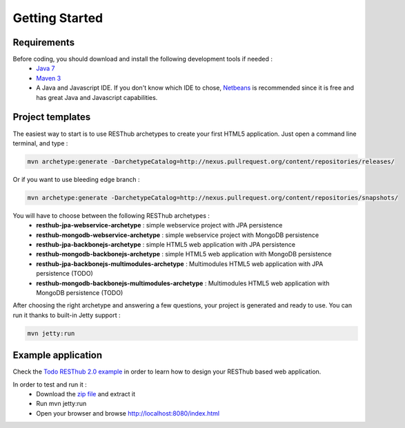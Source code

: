 ===============
Getting Started
===============

Requirements
============

Before coding, you should download and install the following development tools if needed : 
 * `Java 7 <http://java.sun.com/javase/downloads/index.jsp>`_
 * `Maven 3 <http://maven.apache.org/>`_
 * A Java and Javascript IDE. If you don't know which IDE to chose, `Netbeans <http://netbeans.org/>`_ is recommended since it is free and has great Java and Javascript capabilities.

Project templates 
=================

The easiest way to start is to use RESThub archetypes to create your first HTML5 application. Just open a command line terminal, and type :

.. code-block:: bash

	mvn archetype:generate -DarchetypeCatalog=http://nexus.pullrequest.org/content/repositories/releases/

Or if you want to use bleeding edge branch :

.. code-block:: bash

	mvn archetype:generate -DarchetypeCatalog=http://nexus.pullrequest.org/content/repositories/snapshots/

You will have to choose between the following RESThub archetypes :
	* **resthub-jpa-webservice-archetype** : simple webservice project with JPA persistence
	* **resthub-mongodb-webservice-archetype** : simple webservice project with MongoDB persistence
	* **resthub-jpa-backbonejs-archetype** : simple HTML5 web application with JPA persistence
	* **resthub-mongodb-backbonejs-archetype** : simple HTML5 web application with MongoDB persistence
	* **resthub-jpa-backbonejs-multimodules-archetype** : Multimodules HTML5 web application with JPA persistence (TODO)
	* **resthub-mongodb-backbonejs-multimodules-archetype** : Multimodules HTML5 web application with MongoDB persistence (TODO)
 
After choosing the right archetype and answering a few questions, your project is generated and ready to use.
You can run it thanks to built-in Jetty support :

.. code-block:: bash

	mvn jetty:run

Example application
===================

Check the `Todo RESThub 2.0 example <https://github.com/resthub/todo-example>`_  in order to learn how to design your RESThub based web application.
 
In order to test and run it :
 * Download the `zip file <https://github.com/resthub/todo-example/zipball/master>`_ and extract it
 * Run mvn jetty:run
 * Open your browser and browse http://localhost:8080/index.html

